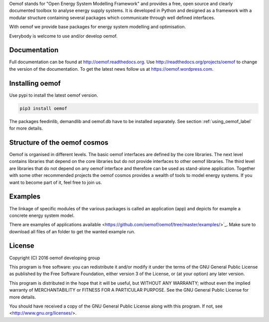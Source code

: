 Oemof stands for "Open Energy System Modelling Framework" and provides a free, open source and clearly documented toolbox to analyse energy supply systems. It is developed in Python and designed as a framework with a modular structure containing several packages which communicate through well defined interfaces.

With oemof we provide base packages for energy system modelling and optimisation.

Everybody is welcome to use and/or develop oemof.

Documentation
=============

Full documentation can be found at http://oemof.readthedocs.org. Use http://readthedocs.org/projects/oemof to change the version of the documentation. To get the latest news follow us at https://oemof.wordpress.com.


Installing oemof
=====================

Use pypi to install the latest oemof version.

.. code:: bash

  pip3 install oemof
  
The packages feedinlib, demandlib and oemof.db have to be installed separately. See section :ref:`using_oemof_label` for more details.
  
  
Structure of the oemof cosmos
=============================

Oemof is organised in different levels. The basic oemof interfaces are defined by the core libraries. The next level contains libraries that depend on the core libraries but do not provide interfaces to other oemof libraries. The third level are libraries that do not depend on any oemof interface and therefore can be used as stand-alone application. Together with some other recommended projects the oemof cosmos provides a wealth of tools to model energy systems. If you want to become part of it, feel free to join us. 

Examples
========

The linkage of specific modules of the various packages is called an 
application (app) and depicts for example a concrete energy system model.

There are examples of applications available <https://github.com/oemof/oemof/tree/master/examples/>`_. Make sure to download all files of an folder to get the wanted example run.


License
=======

Copyright (C) 2016 oemof developing group

This program is free software: you can redistribute it and/or modify
it under the terms of the GNU General Public License as published by
the Free Software Foundation, either version 3 of the License, or
(at your option) any later version.

This program is distributed in the hope that it will be useful,
but WITHOUT ANY WARRANTY; without even the implied warranty of
MERCHANTABILITY or FITNESS FOR A PARTICULAR PURPOSE.  See the
GNU General Public License for more details.

You should have received a copy of the GNU General Public License
along with this program.  If not, see <http://www.gnu.org/licenses/>.

